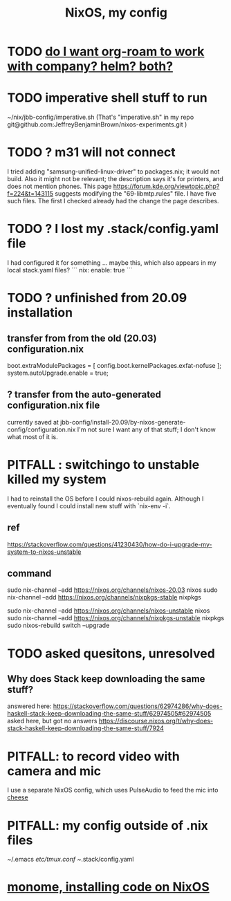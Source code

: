 :PROPERTIES:
:ID:       48cdd2bf-b45b-44a7-b7f8-43cbf73fa7b8
:END:
#+title: NixOS, my config
* TODO [[id:80c451e8-da34-4d5f-8483-f3e3b56ff16b][do I want org-roam to work with company? helm? both?]]
* TODO imperative shell stuff to run
  ~/nix/jbb-config/imperative.sh
  (That's "imperative.sh" in my repo
    git@github.com:JeffreyBenjaminBrown/nixos-experiments.git
  )
* TODO ? m31 will not connect
  I tried adding "samsung-unified-linux-driver" to packages.nix; it would not build. Also it might not be relevant; the description says it's for printers, and does not mention phones.
  This page
    https://forum.kde.org/viewtopic.php?f=224&t=143115
  suggests modifying the "69-libmtp.rules" file. I have five such files. The first I checked already had the change the page describes.
* TODO ? I lost my .stack/config.yaml file
  I had configured it for something ... maybe this, which also appears in my local stack.yaml files?
```
nix:
  enable: true
```
* TODO ? unfinished from 20.09 installation
** transfer from from the old (20.03) configuration.nix
  boot.extraModulePackages = [
      config.boot.kernelPackages.exfat-nofuse ];
  system.autoUpgrade.enable = true;
** ? transfer from the auto-generated configuration.nix file
currently saved at
  jbb-config/install-20.09/by-nixos-generate-config/configuration.nix
I'm not sure I want any of that stuff; I don't know what most of it is.
* PITFALL : switchingo to unstable killed my system
I had to reinstall the OS before I could nixos-rebuild again.
Although I eventually found I could install new stuff with `nix-env -i`.
** ref
https://stackoverflow.com/questions/41230430/how-do-i-upgrade-my-system-to-nixos-unstable
** command
sudo nix-channel --add https://nixos.org/channels/nixos-20.03 nixos
sudo nix-channel --add https://nixos.org/channels/nixpkgs-stable nixpkgs

sudo nix-channel --add https://nixos.org/channels/nixos-unstable nixos
sudo nix-channel --add https://nixos.org/channels/nixpkgs-unstable nixpkgs
sudo nixos-rebuild switch --upgrade
* TODO asked quesitons, unresolved
** Why does Stack keep downloading the same stuff?
  answered here:
    https://stackoverflow.com/questions/62974286/why-does-haskell-stack-keep-downloading-the-same-stuff/62974505#62974505
  asked here, but got no answers
    https://discourse.nixos.org/t/why-does-stack-haskell-keep-downloading-the-same-stuff/7924
* PITFALL: to record video with camera and mic
I use a separate NixOS config,
which uses PulseAudio to feed the mic into [[id:0224f2ae-1ce8-4019-8ebf-240379a10fad][cheese]]
* PITFALL: my config outside of .nix files
  :PROPERTIES:
  :ID:       ff81a54a-4488-4ce2-b5b2-e372482e6631
  :END:
~/.emacs
/etc/tmux.conf
~/.stack/config.yaml
* [[id:e6f3d0ec-cc11-48ac-b1ff-afe338f2fdfa][monome, installing code on NixOS]]
